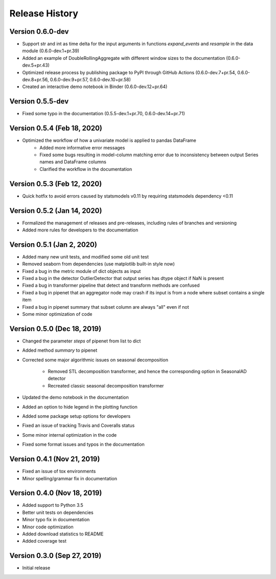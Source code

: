 ***************
Release History
***************

Version 0.6.0-dev
===================================
- Support str and int as time delta for the input arguments in functions `expand_events` and `resample` in the data module (0.6.0-dev.1+pr.39)
- Added an example of DoubleRollingAggregate with different window sizes to the documentation (0.6.0-dev.5+pr.43)
- Optimized release process by publishing package to PyPI through GitHub Actions (0.6.0-dev.7+pr.54, 0.6.0-dev.8+pr.56, 0.6.0-dev.9+pr.57, 0.6.0-dev.10+pr.58)
- Created an interactive demo notebook in Binder (0.6.0-dev.12+pr.64)

Version 0.5.5-dev
===================================
- Fixed some typo in the documentation (0.5.5-dev.1+pr.70, 0.6.0-dev.14+pr.71)

Version 0.5.4 (Feb 18, 2020)
===================================
- Optimized the workflow of how a univariate model is applied to pandas DataFrame
    - Added more informative error messages
    - Fixed some bugs resulting in model-column matching error due to inconsistency between output Series names and DataFrame columns
    - Clarified the workflow in the documentation

Version 0.5.3 (Feb 12, 2020)
===================================
- Quick hotfix to avoid errors caused by statsmodels v0.11 by requiring statsmodels dependency <0.11

Version 0.5.2 (Jan 14, 2020)
===================================
- Formalized the management of releases and pre-releases, including rules of branches and versioning
- Added more rules for developers to the documentation

Version 0.5.1 (Jan 2, 2020)
===================================
- Added many new unit tests, and modified some old unit test
- Removed seaborn from dependencies (use matplotlib built-in style now)
- Fixed a bug in the metric module of dict objects as input
- Fixed a bug in the detector OutlierDetector that output series has dtype object if NaN is present
- Fixed a bug in transformer pipeline that detect and transform methods are confused
- Fixed a bug in pipenet that an aggregator node may crash if its input is from a node where subset contains a single item
- Fixed a bug in pipenet summary that subset column are always "all" even if not
- Some minor optimization of code

Version 0.5.0 (Dec 18, 2019)
===================================
- Changed the parameter `steps` of pipenet from list to dict
- Added method `summary` to pipenet
- Corrected some major algorithmic issues on seasonal decomposition

    - Removed STL decomposition transformer, and hence the corresponding option in SeasonalAD detector
    - Recreated classic seasonal decomposition transformer

- Updated the demo notebook in the documentation
- Added an option to hide legend in the plotting function
- Added some package setup options for developers
- Fixed an issue of tracking Travis and Coveralls status
- Some minor internal optimization in the code
- Fixed some format issues and typos in the documentation

Version 0.4.1 (Nov 21, 2019)
===================================
- Fixed an issue of tox environments
- Minor spelling/grammar fix in documentation

Version 0.4.0 (Nov 18, 2019)
===================================
- Added support to Python 3.5
- Better unit tests on dependencies
- Minor typo fix in documentation
- Minor code optimization
- Added download statistics to README
- Added coverage test

Version 0.3.0 (Sep 27, 2019)
===================================
- Initial release